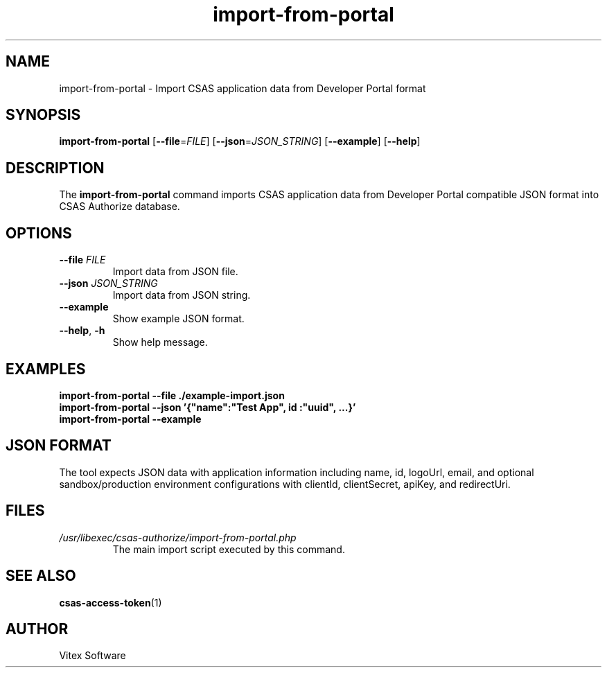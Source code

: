 .TH import-from-portal 1 "September 2024" "import-from-portal"
.SH NAME
import-from-portal \- Import CSAS application data from Developer Portal format
.SH SYNOPSIS
.B import-from-portal
[\fB--file\fR=\fIFILE\fR] [\fB--json\fR=\fIJSON_STRING\fR] [\fB--example\fR] [\fB--help\fR]
.SH DESCRIPTION
The \fBimport-from-portal\fR command imports CSAS application data from Developer Portal compatible JSON format into CSAS Authorize database.
.SH OPTIONS
.TP
\fB--file\fR \fIFILE\fR
Import data from JSON file.
.TP
\fB--json\fR \fIJSON_STRING\fR
Import data from JSON string.
.TP
\fB--example\fR
Show example JSON format.
.TP
\fB--help\fR, \fB-h\fR
Show help message.
.SH EXAMPLES
.B import-from-portal --file ./example-import.json
.br
.B import-from-portal --json '{"name":"Test App", "id":"uuid", ...}'
.br
.B import-from-portal --example
.SH JSON FORMAT
The tool expects JSON data with application information including name, id, logoUrl, email, and optional sandbox/production environment configurations with clientId, clientSecret, apiKey, and redirectUri.
.SH FILES
.TP
.I /usr/libexec/csas-authorize/import-from-portal.php
The main import script executed by this command.
.SH SEE ALSO
.BR csas-access-token (1)
.SH AUTHOR
Vitex Software
